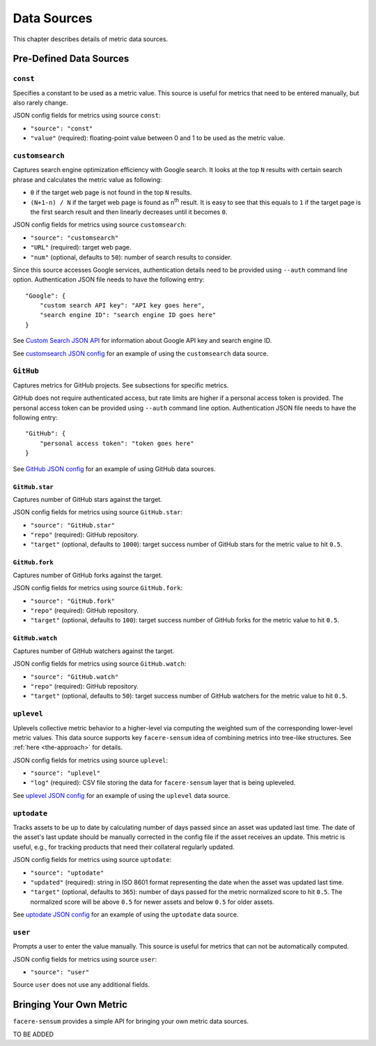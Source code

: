 ############
Data Sources
############

This chapter describes details of metric data sources.

************************
Pre-Defined Data Sources
************************

``const``
=========

Specifies a constant to be used as a metric value. This source is useful for metrics that need to be entered manually, but also rarely change.

JSON config fields for metrics using source ``const``:

* ``"source": "const"``
* ``"value"`` (required): floating-point value between 0 and 1 to be used as the metric value.

``customsearch``
================

Captures search engine optimization efficiency with Google search. It looks at the top ``N`` results with certain search phrase and calculates the metric value as following:

* ``0`` if the target web page is not found in the top ``N`` results.
* ``(N+1-n) / N`` if the target web page is found as n\ :sup:`th` result. It is easy to see that this equals to ``1`` if the target page is the first search result and then linearly decreases until it becomes ``0``.

JSON config fields for metrics using source ``customsearch``:

* ``"source": "customsearch"``
* ``"URL"`` (required): target web page.
* ``"num"`` (optional, defaults to ``50``): number of search results to consider.

Since this source accesses Google services, authentication details need to be provided using ``--auth`` command line option. Authentication JSON file needs to have the following entry::

    "Google": {
        "custom search API key": "API key goes here",
        "search engine ID": "search engine ID goes here"
    }

See `Custom Search JSON API <https://developers.google.com/custom-search/v1/overview>`_ for information about Google API key and search engine ID.

See `customsearch JSON config <https://github.com/lunarserge/facere-sensum/tree/main/examples/config_customsearch.json>`_ for an example of using the ``customsearch`` data source.

``GitHub``
==========

Captures metrics for GitHub projects. See subsections for specific metrics.

GitHub does not require authenticated access, but rate limits are higher if a personal access token is provided. The personal access token can be provided using ``--auth`` command line option. Authentication JSON file needs to have the following entry::

    "GitHub": {
        "personal access token": "token goes here"
    }

See `GitHub JSON config <https://github.com/lunarserge/facere-sensum/tree/main/examples/config_github.json>`_ for an example of using GitHub data sources.

``GitHub.star``
---------------

Captures number of GitHub stars against the target.

JSON config fields for metrics using source ``GitHub.star``:

* ``"source": "GitHub.star"``
* ``"repo"`` (required): GitHub repository.
* ``"target"`` (optional, defaults to ``1000``): target success number of GitHub stars for the metric value to hit ``0.5``.

``GitHub.fork``
---------------

Captures number of GitHub forks against the target.

JSON config fields for metrics using source ``GitHub.fork``:

* ``"source": "GitHub.fork"``
* ``"repo"`` (required): GitHub repository.
* ``"target"`` (optional, defaults to ``100``): target success number of GitHub forks for the metric value to hit ``0.5``.

``GitHub.watch``
----------------

Captures number of GitHub watchers against the target.

JSON config fields for metrics using source ``GitHub.watch``:

* ``"source": "GitHub.watch"``
* ``"repo"`` (required): GitHub repository.
* ``"target"`` (optional, defaults to ``50``): target success number of GitHub watchers for the metric value to hit ``0.5``.

``uplevel``
===========

Uplevels collective metric behavior to a higher-level via computing the weighted sum of the corresponding lower-level metric values. This data source supports key ``facere-sensum`` idea of combining metrics into tree-like structures. See :ref:`here <the-approach>` for details.

JSON config fields for metrics using source ``uplevel``:

* ``"source": "uplevel"``
* ``"log"`` (required): CSV file storing the data for ``facere-sensum`` layer that is being upleveled.

See `uplevel JSON config <https://github.com/lunarserge/facere-sensum/tree/main/examples/config_uplevel.json>`_ for an example of using the ``uplevel`` data source.

``uptodate``
============

Tracks assets to be up to date by calculating number of days passed since an asset was updated last time. The date of the asset's last update should be manually corrected in the config file if the asset receives an update. This metric is useful, e.g., for tracking products that need their collateral regularly updated.

JSON config fields for metrics using source ``uptodate``:

* ``"source": "uptodate"``
* ``"updated"`` (required): string in ISO 8601 format representing the date when the asset was updated last time.
* ``"target"`` (optional, defaults to ``365``): number of days passed for the metric normalized score to hit ``0.5``. The normalized score will be above ``0.5`` for newer assets and below ``0.5`` for older assets.

See `uptodate JSON config <https://github.com/lunarserge/facere-sensum/tree/main/examples/config_uptodate.json>`_ for an example of using the ``uptodate`` data source.

``user``
========

Prompts a user to enter the value manually. This source is useful for metrics that can not be automatically computed.

JSON config fields for metrics using source ``user``:

* ``"source": "user"``

Source ``user`` does not use any additional fields.

.. _bringing-your-own-metric:

************************
Bringing Your Own Metric
************************

``facere-sensum`` provides a simple API for bringing your own metric data sources.

TO BE ADDED
